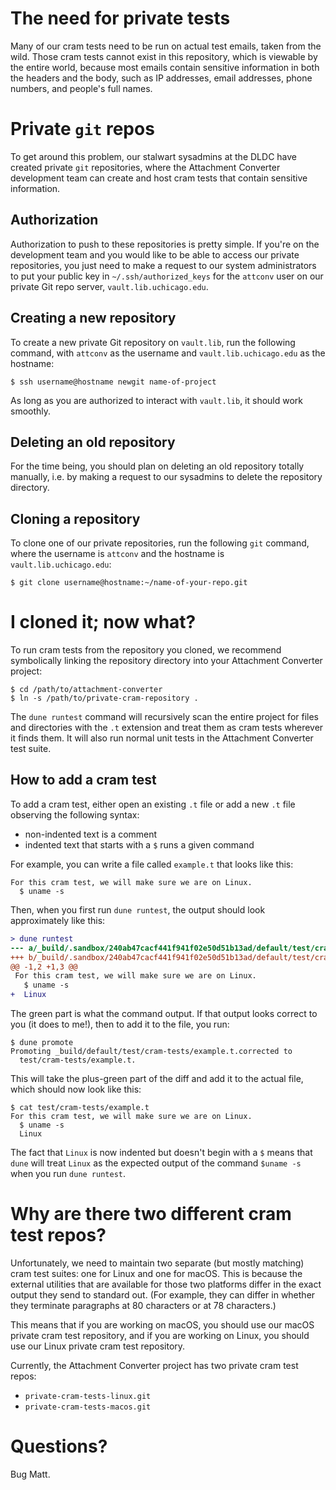 * The need for private tests

Many of our cram tests need to be run on actual test emails, taken
from the wild.  Those cram tests cannot exist in this repository,
which is viewable by the entire world, because most emails contain
sensitive information in both the headers and the body, such as IP
addresses, email addresses, phone numbers, and people's full names.

* Private =git= repos

To get around this problem, our stalwart sysadmins at the DLDC have
created private =git= repositories, where the Attachment Converter
development team can create and host cram tests that contain sensitive
information.

** Authorization

Authorization to push to these repositories is pretty simple.  If
you're on the development team and you would like to be able to access
our private repositories, you just need to make a request to our
system administrators to put your public key in
=~/.ssh/authorized_keys= for the =attconv= user on our private Git
repo server, =vault.lib.uchicago.edu=.

** Creating a new repository

To create a new private Git repository on =vault.lib=, run the
following command, with =attconv= as the username and
=vault.lib.uchicago.edu= as the hostname:

#+begin_example
  $ ssh username@hostname newgit name-of-project
#+end_example

As long as you are authorized to interact with =vault.lib=, it should
work smoothly.

** Deleting an old repository

For the time being, you should plan on deleting an old repository
totally manually, i.e. by making a request to our sysadmins to delete
the repository directory.

** Cloning a repository

To clone one of our private repositories, run the following =git=
command, where the username is =attconv= and the hostname is
=vault.lib.uchicago.edu=:

#+begin_example
  $ git clone username@hostname:~/name-of-your-repo.git
#+end_example

* I cloned it; now what?

To run cram tests from the repository you cloned, we recommend
symbolically linking the repository directory into your Attachment
Converter project:

#+begin_example
  $ cd /path/to/attachment-converter
  $ ln -s /path/to/private-cram-repository .
#+end_example

The =dune runtest= command will recursively scan the entire project
for files and directories with the =.t= extension and treat them as
cram tests wherever it finds them.  It will also run normal unit tests
in the Attachment Converter test suite.

** How to add a cram test

To add a cram test, either open an existing =.t= file or add a new
=.t= file observing the following syntax:

- non-indented text is a comment
- indented text that starts with a =$= runs a given command

For example, you can write a file called =example.t= that looks like
this:

#+begin_example
  For this cram test, we will make sure we are on Linux.
    $ uname -s
#+end_example

Then, when you first run =dune runtest=, the output should look
approximately like this:

#+begin_src diff
  > dune runtest
  --- a/_build/.sandbox/240ab47cacf441f941f02e50d51b13ad/default/test/cram-tests/example.t
  +++ b/_build/.sandbox/240ab47cacf441f941f02e50d51b13ad/default/test/cram-tests/example.t.corrected
  @@ -1,2 +1,3 @@
   For this cram test, we will make sure we are on Linux.
     $ uname -s
  +  Linux
#+end_src

The green part is what the command output.  If that output looks
correct to you (it does to me!), then to add it to the file, you run:

#+begin_example
  $ dune promote
  Promoting _build/default/test/cram-tests/example.t.corrected to
    test/cram-tests/example.t.
#+end_example

This will take the plus-green part of the diff and add it to the
actual file, which should now look like this:

#+begin_example
  $ cat test/cram-tests/example.t
  For this cram test, we will make sure we are on Linux.
    $ uname -s
    Linux
#+end_example

The fact that =Linux= is now indented but doesn't begin with a =$=
means that =dune= will treat =Linux= as the expected output of the
command =$uname -s= when you run =dune runtest=.

* Why are there two different cram test repos?

Unfortunately, we need to maintain two separate (but mostly matching)
cram test suites: one for Linux and one for macOS.  This is because
the external utilities that are available for those two platforms
differ in the exact output they send to standard out.  (For example,
they can differ in whether they terminate paragraphs at 80 characters
or at 78 characters.)  

This means that if you are working on macOS, you should use our macOS
private cram test repository, and if you are working on Linux, you
should use our Linux private cram test repository.

Currently, the Attachment Converter project has two private cram test
repos:

- =private-cram-tests-linux.git=
- =private-cram-tests-macos.git=

* Questions?

Bug Matt.
